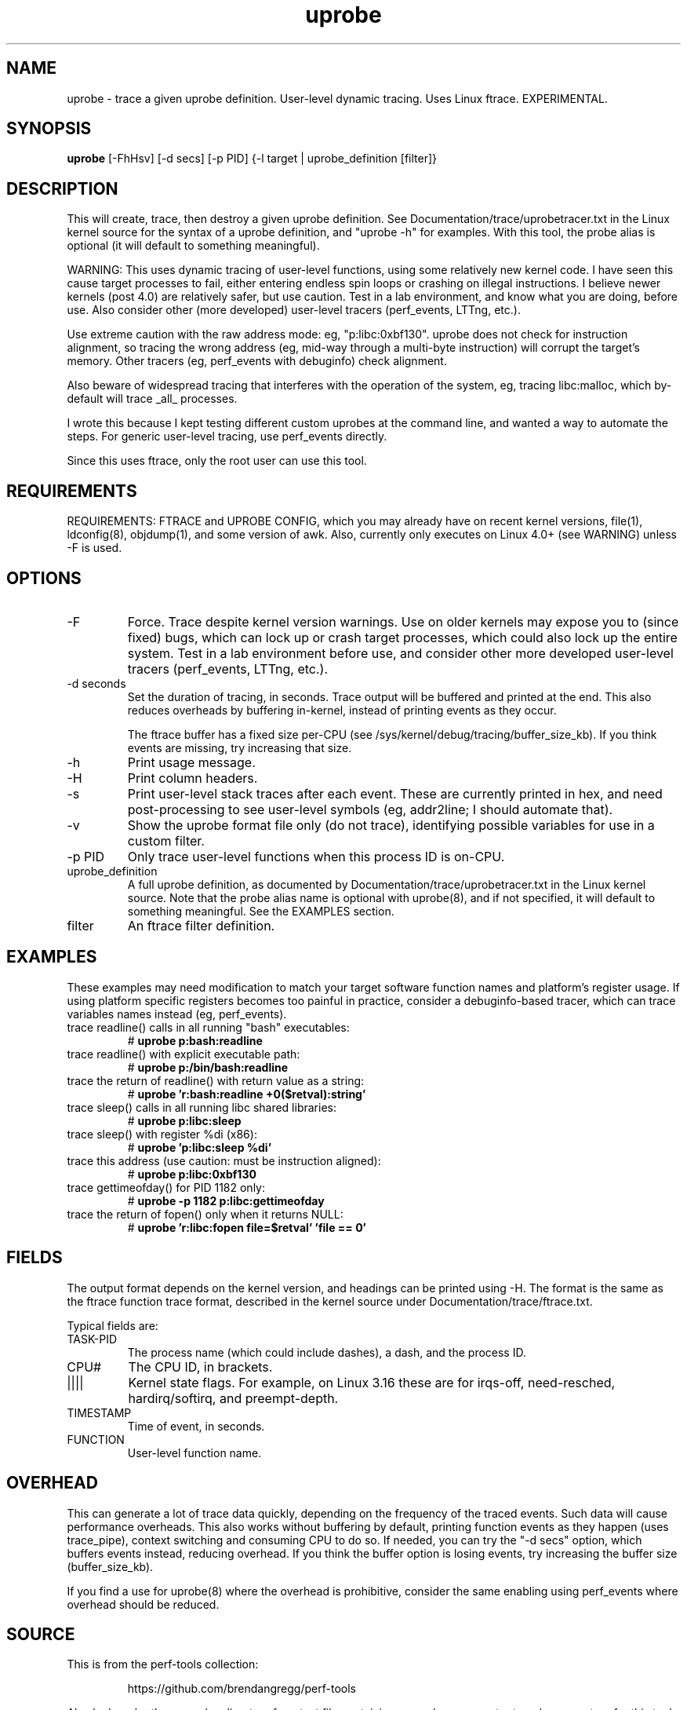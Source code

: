 .TH uprobe 8  "2014-07-20" "USER COMMANDS"
.SH NAME
uprobe \- trace a given uprobe definition. User-level dynamic tracing. Uses Linux ftrace. EXPERIMENTAL.
.SH SYNOPSIS
.B uprobe
[\-FhHsv] [\-d secs] [\-p PID] {\-l target | uprobe_definition [filter]}
.SH DESCRIPTION
This will create, trace, then destroy a given uprobe definition. See
Documentation/trace/uprobetracer.txt in the Linux kernel source for the
syntax of a uprobe definition, and "uprobe -h" for examples. With this tool,
the probe alias is optional (it will default to something meaningful).

WARNING: This uses dynamic tracing of user-level functions, using some
relatively new kernel code. I have seen this cause target processes to fail,
either entering endless spin loops or crashing on illegal instructions. I
believe newer kernels (post 4.0) are relatively safer, but use caution. Test
in a lab environment, and know what you are doing, before use. Also consider
other (more developed) user-level tracers (perf_events, LTTng, etc.).

Use extreme caution with the raw address mode: eg, "p:libc:0xbf130". uprobe
does not check for instruction alignment, so tracing the wrong address (eg,
mid-way through a multi-byte instruction) will corrupt the target's memory.
Other tracers (eg, perf_events with debuginfo) check alignment.

Also beware of widespread tracing that interferes with the operation of the
system, eg, tracing libc:malloc, which by-default will trace _all_ processes.

I wrote this because I kept testing different custom uprobes at the command
line, and wanted a way to automate the steps. For generic user-level
tracing, use perf_events directly.

Since this uses ftrace, only the root user can use this tool.
.SH REQUIREMENTS
REQUIREMENTS: FTRACE and UPROBE CONFIG, which you may already have on recent
kernel versions, file(1), ldconfig(8), objdump(1), and some version of awk.
Also, currently only executes on Linux 4.0+ (see WARNING) unless -F is used.
.SH OPTIONS
.TP
\-F
Force. Trace despite kernel version warnings. Use on older kernels may expose
you to (since fixed) bugs, which can lock up or crash target processes, which
could also lock up the entire system. Test in a lab environment before use,
and consider other more developed user-level tracers (perf_events, LTTng,
etc.).
.TP
\-d seconds
Set the duration of tracing, in seconds. Trace output will be buffered and
printed at the end. This also reduces overheads by buffering in-kernel,
instead of printing events as they occur.

The ftrace buffer has a fixed size per-CPU (see
/sys/kernel/debug/tracing/buffer_size_kb). If you think events are missing,
try increasing that size.
.TP
\-h
Print usage message.
.TP
\-H
Print column headers.
.TP
\-s
Print user-level stack traces after each event. These are currently printed
in hex, and need post-processing to see user-level symbols (eg, addr2line;
I should automate that).
.TP
\-v
Show the uprobe format file only (do not trace), identifying possible variables
for use in a custom filter.
.TP
\-p PID
Only trace user-level functions when this process ID is on-CPU.
.TP
uprobe_definition
A full uprobe definition, as documented by Documentation/trace/uprobetracer.txt
in the Linux kernel source. Note that the probe alias name is optional with
uprobe(8), and if not specified, it will default to something meaningful.
See the EXAMPLES section.
.TP
filter
An ftrace filter definition.
.SH EXAMPLES
These examples may need modification to match your target software function
names and platform's register usage. If using platform specific registers
becomes too painful in practice, consider a debuginfo-based tracer,
which can trace variables names instead (eg, perf_events).
.TP
trace readline() calls in all running "bash" executables:
#
.B uprobe p:bash:readline
.TP
trace readline() with explicit executable path:
#
.B uprobe p:/bin/bash:readline
.TP
trace the return of readline() with return value as a string:
#
.B uprobe 'r:bash:readline +0($retval):string'
.TP
trace sleep() calls in all running libc shared libraries:
#
.B uprobe p:libc:sleep
.TP
trace sleep() with register %di (x86):
#
.B uprobe 'p:libc:sleep %di'
.TP
trace this address (use caution: must be instruction aligned):
#
.B uprobe p:libc:0xbf130
.TP
trace gettimeofday() for PID 1182 only:
#
.B uprobe -p 1182 p:libc:gettimeofday
.TP
trace the return of fopen() only when it returns NULL:
#
.B uprobe 'r:libc:fopen file=$retval' 'file == 0'
.SH FIELDS
The output format depends on the kernel version, and headings can be printed
using \-H. The format is the same as the ftrace function trace format, described
in the kernel source under Documentation/trace/ftrace.txt.

Typical fields are:
.TP
TASK-PID
The process name (which could include dashes), a dash, and the process ID.
.TP
CPU#
The CPU ID, in brackets.
.TP
||||
Kernel state flags. For example, on Linux 3.16 these are for irqs-off,
need-resched, hardirq/softirq, and preempt-depth.
.TP
TIMESTAMP
Time of event, in seconds.
.TP
FUNCTION
User-level function name.
.SH OVERHEAD
This can generate a lot of trace data quickly, depending on the
frequency of the traced events. Such data will cause performance overheads.
This also works without buffering by default, printing function events
as they happen (uses trace_pipe), context switching and consuming CPU to do
so. If needed, you can try the "\-d secs" option, which buffers events
instead, reducing overhead. If you think the buffer option is losing events,
try increasing the buffer size (buffer_size_kb).

If you find a use for uprobe(8) where the overhead is prohibitive, consider
the same enabling using perf_events where overhead should be reduced.
.SH SOURCE
This is from the perf-tools collection:
.IP
https://github.com/brendangregg/perf-tools
.PP
Also look under the examples directory for a text file containing example
usage, output, and commentary for this tool.
.SH OS
Linux
.SH STABILITY
Unstable - in development.
.SH AUTHOR
Brendan Gregg
.SH SEE ALSO
kprobe(8)
